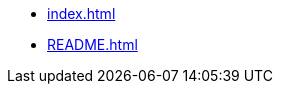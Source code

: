 //include::partial$nav.adoc[]
// include::pages/README.adoc[]

* xref:index.adoc[]
* xref:README.adoc[]
